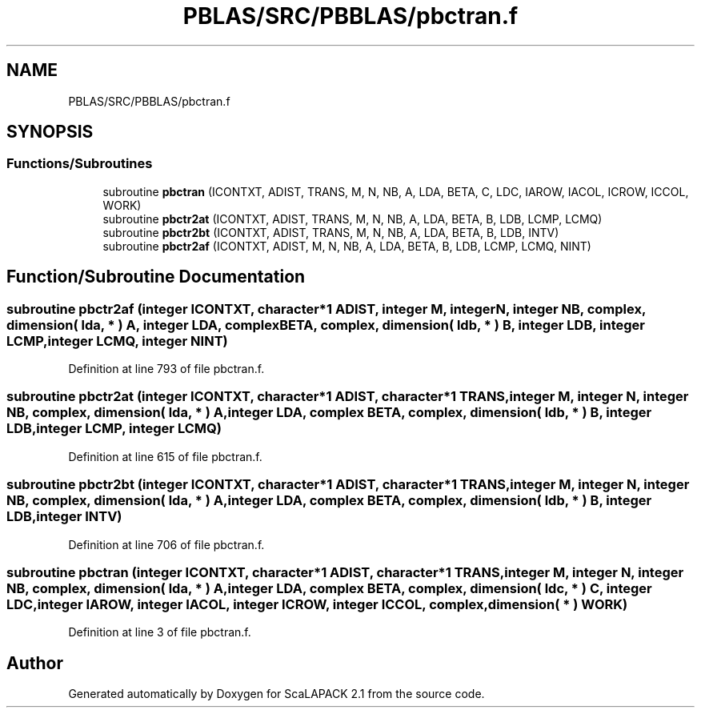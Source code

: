 .TH "PBLAS/SRC/PBBLAS/pbctran.f" 3 "Sat Nov 16 2019" "Version 2.1" "ScaLAPACK 2.1" \" -*- nroff -*-
.ad l
.nh
.SH NAME
PBLAS/SRC/PBBLAS/pbctran.f
.SH SYNOPSIS
.br
.PP
.SS "Functions/Subroutines"

.in +1c
.ti -1c
.RI "subroutine \fBpbctran\fP (ICONTXT, ADIST, TRANS, M, N, NB, A, LDA, BETA, C, LDC, IAROW, IACOL, ICROW, ICCOL, WORK)"
.br
.ti -1c
.RI "subroutine \fBpbctr2at\fP (ICONTXT, ADIST, TRANS, M, N, NB, A, LDA, BETA, B, LDB, LCMP, LCMQ)"
.br
.ti -1c
.RI "subroutine \fBpbctr2bt\fP (ICONTXT, ADIST, TRANS, M, N, NB, A, LDA, BETA, B, LDB, INTV)"
.br
.ti -1c
.RI "subroutine \fBpbctr2af\fP (ICONTXT, ADIST, M, N, NB, A, LDA, BETA, B, LDB, LCMP, LCMQ, NINT)"
.br
.in -1c
.SH "Function/Subroutine Documentation"
.PP 
.SS "subroutine pbctr2af (integer ICONTXT, character*1 ADIST, integer M, integer N, integer NB, \fBcomplex\fP, dimension( lda, * ) A, integer LDA, \fBcomplex\fP BETA, \fBcomplex\fP, dimension( ldb, * ) B, integer LDB, integer LCMP, integer LCMQ, integer NINT)"

.PP
Definition at line 793 of file pbctran\&.f\&.
.SS "subroutine pbctr2at (integer ICONTXT, character*1 ADIST, character*1 TRANS, integer M, integer N, integer NB, \fBcomplex\fP, dimension( lda, * ) A, integer LDA, \fBcomplex\fP BETA, \fBcomplex\fP, dimension( ldb, * ) B, integer LDB, integer LCMP, integer LCMQ)"

.PP
Definition at line 615 of file pbctran\&.f\&.
.SS "subroutine pbctr2bt (integer ICONTXT, character*1 ADIST, character*1 TRANS, integer M, integer N, integer NB, \fBcomplex\fP, dimension( lda, * ) A, integer LDA, \fBcomplex\fP BETA, \fBcomplex\fP, dimension( ldb, * ) B, integer LDB, integer INTV)"

.PP
Definition at line 706 of file pbctran\&.f\&.
.SS "subroutine pbctran (integer ICONTXT, character*1 ADIST, character*1 TRANS, integer M, integer N, integer NB, \fBcomplex\fP, dimension( lda, * ) A, integer LDA, \fBcomplex\fP BETA, \fBcomplex\fP, dimension( ldc, * ) C, integer LDC, integer IAROW, integer IACOL, integer ICROW, integer ICCOL, \fBcomplex\fP, dimension( * ) WORK)"

.PP
Definition at line 3 of file pbctran\&.f\&.
.SH "Author"
.PP 
Generated automatically by Doxygen for ScaLAPACK 2\&.1 from the source code\&.
